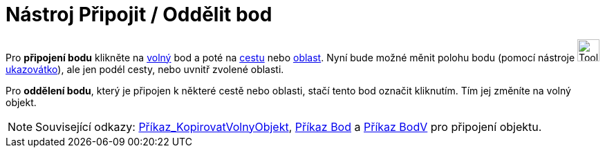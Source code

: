 = Nástroj Připojit / Oddělit bod
:page-en: tools/Attach_Detach_Point
ifdef::env-github[:imagesdir: /cs/modules/ROOT/assets/images]

Pro *připojení bodu* klikněte na xref:/Volné_závislé_a_pomocné_objekty.adoc[volný] bod a poté na
xref:/Geometrické_objekty.adoc[cestu] nebo xref:/Geometrické_objekty.adoc[oblast]. Nyní bude možné měnit polohu bodu
(pomocí nástroje image:Tool_Move.gif[Tool Move.gif,width=32,height=32]xref:/tools/Ukazovátko.adoc[ukazovátko]), ale jen
podél cesty, nebo uvnitř zvolené oblasti.

Pro *oddělení bodu*, který je připojen k některé cestě nebo oblasti, stačí tento bod označit kliknutím. Tím jej změníte
na volný objekt.

[NOTE]
====

Související odkazy: xref:/commands/KopirovatVolnyObjekt.adoc[Příkaz_KopirovatVolnyObjekt], xref:/commands/Bod.adoc[Příkaz
Bod] a xref:/commands/BodV.adoc[Příkaz BodV] pro připojení objektu.

====
